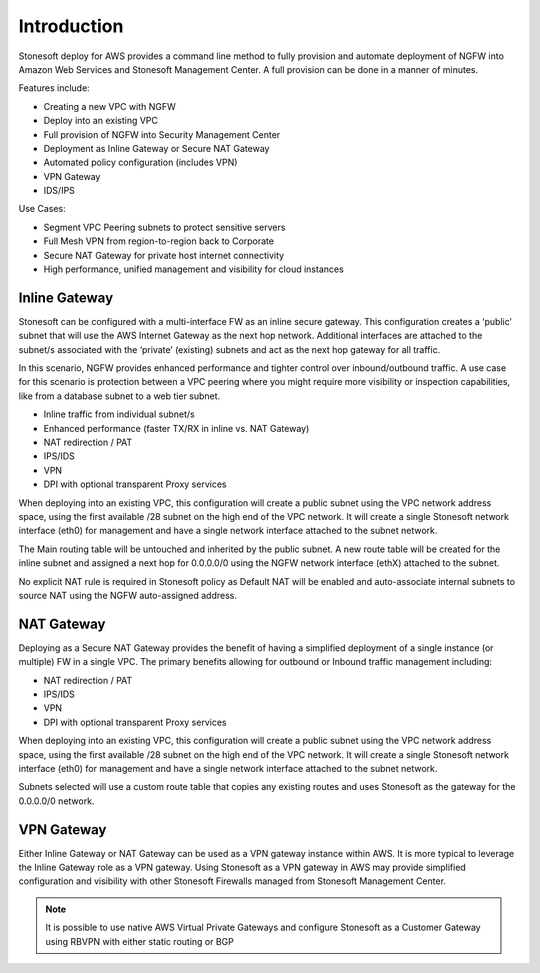 Introduction
============

Stonesoft deploy for AWS provides a command line method to fully provision and automate deployment of NGFW into 
Amazon Web Services and Stonesoft Management Center. A full provision can be done in a manner of minutes.

Features include:

*	Creating a new VPC with NGFW
*	Deploy into an existing VPC
*	Full provision of NGFW into Security Management Center
*	Deployment as Inline Gateway or Secure NAT Gateway
*	Automated policy configuration (includes VPN)
*	VPN Gateway
*	IDS/IPS

Use Cases:

*	Segment VPC Peering subnets to protect sensitive servers
*	Full Mesh VPN from region-to-region back to Corporate
*	Secure NAT Gateway for private host internet connectivity
*	High performance, unified management and visibility for cloud instances

Inline Gateway
--------------

Stonesoft can be configured with a multi-interface FW as an inline secure gateway. This configuration creates a ‘public’ subnet that will use the AWS Internet Gateway as the next hop network. Additional interfaces are attached to the subnet/s associated with the ‘private’ (existing) subnets and act as the next hop gateway for all traffic.

In this scenario, NGFW provides enhanced performance and tighter control over inbound/outbound traffic. A use case for this scenario is protection between a VPC peering where you might require more visibility or inspection capabilities, like from a database subnet to a web tier subnet.

*	Inline traffic from individual subnet/s
*	Enhanced performance (faster TX/RX in inline vs. NAT Gateway)
*	NAT redirection / PAT
*	IPS/IDS
*	VPN
*	DPI with optional transparent Proxy services

When deploying into an existing VPC, this configuration will create a public subnet using the VPC network address space, using the first available /28 subnet on the high end of the VPC network. It will create a single Stonesoft network interface (eth0) for management and have a single network interface attached to the subnet network. 

The Main routing table will be untouched and inherited by the public subnet. A new route table will be created for the inline subnet and assigned a next hop for 0.0.0.0/0 using the NGFW network interface (ethX) attached to the subnet.

No explicit NAT rule is required in Stonesoft policy as Default NAT will be enabled and auto-associate internal subnets to source NAT using the NGFW auto-assigned address.


NAT Gateway
-----------

Deploying as a Secure NAT Gateway provides the benefit of having a simplified deployment of a single instance (or multiple) FW in a single VPC. The primary benefits allowing for outbound or
Inbound traffic management including:

*	NAT redirection / PAT
*	IPS/IDS
*	VPN
*	DPI with optional transparent Proxy services

When deploying into an existing VPC, this configuration will create a public subnet using the VPC network address space, using the first available /28 subnet on the high end of the VPC network. It will create a single Stonesoft network interface (eth0) for management and have a single network interface attached to the subnet network. 

Subnets selected will use a custom route table that copies any existing routes and uses Stonesoft as the gateway for the 0.0.0.0/0 network.

VPN Gateway
-----------

Either Inline Gateway or NAT Gateway can be used as a VPN gateway instance within AWS. It is more typical to leverage the Inline Gateway role as a VPN
gateway.
Using Stonesoft as a VPN gateway in AWS may provide simplified configuration and visibility with other Stonesoft Firewalls managed from Stonesoft
Management Center. 

.. note:: 
   It is possible to use native AWS Virtual Private Gateways and configure Stonesoft as a Customer Gateway using RBVPN with either static routing or
   BGP
